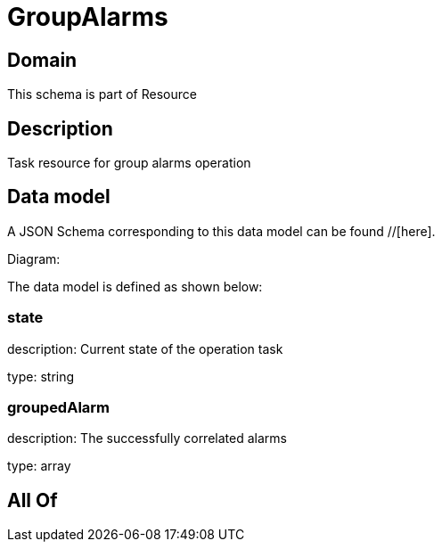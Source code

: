 = GroupAlarms

[#domain]
== Domain

This schema is part of Resource

[#description]
== Description
Task resource for group alarms operation


[#data_model]
== Data model

A JSON Schema corresponding to this data model can be found //[here].

Diagram:


The data model is defined as shown below:


=== state
description: Current state of the operation task

type: string


=== groupedAlarm
description: The successfully correlated alarms

type: array


[#all_of]
== All Of

